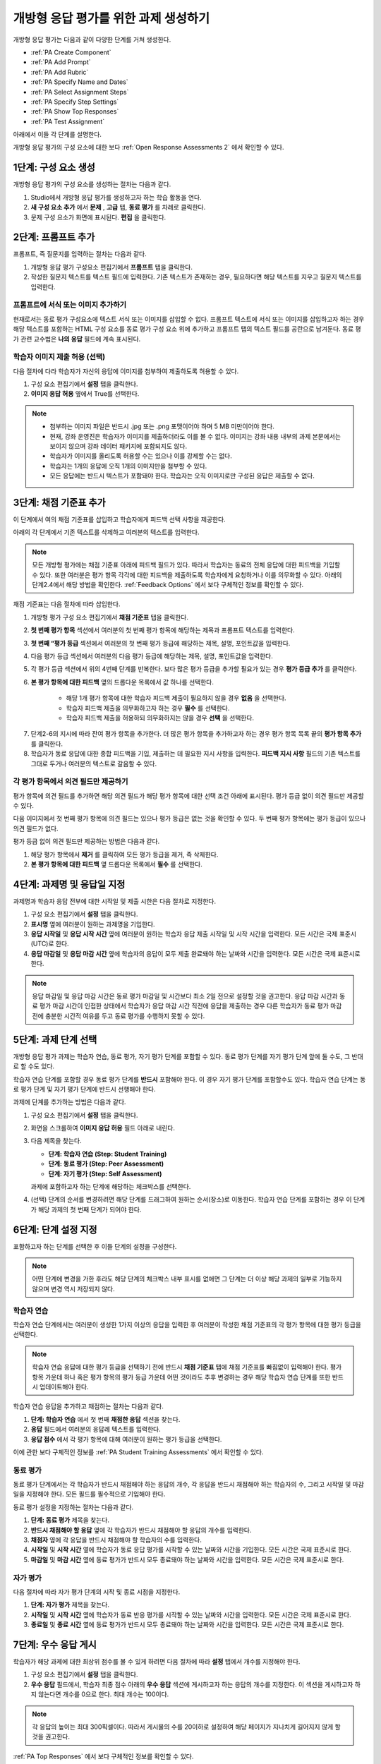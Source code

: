 .. _PA Create an ORA Assignment:

#############################################
개방형 응답 평가를 위한 과제 생성하기
#############################################


개방형 응답 평가는 다음과 같이 다양한 단계를 거쳐 생성한다.

* :ref:`PA Create Component`
* :ref:`PA Add Prompt`
* :ref:`PA Add Rubric`
* :ref:`PA Specify Name and Dates`
* :ref:`PA Select Assignment Steps`
* :ref:`PA Specify Step Settings`
* :ref:`PA Show Top Responses`
* :ref:`PA Test Assignment`

아래에서 이들 각 단계를 설명한다.

개방형 응답 평가의 구성 요소에 대한 보다 :ref:`Open Response Assessments 2` 에서 확인할 수 있다.


.. _PA Create Component:

******************************
1단계: 구성 요소 생성
******************************

개방형 응답 평가의 구성 요소를 생성하는 절차는 다음과 같다.

#. Studio에서 개방형 응답 평가를 생성하고자 하는 학습 활동을 연다.
#. **새 구성 요소 추가** 에서 **문제** , **고급** 탭, **동료 평가** 를 차례로 클릭한다.
#. 문제 구성 요소가 화면에 표시된다. **편집** 을 클릭한다.


.. _PA Add Prompt:

******************************
2단계: 프롬프트 추가
******************************

프롬프트, 즉 질문지를 입력하는 절차는 다음과 같다.


#. 개방형 응답 평가 구성요소 편집기에서 **프롬프트** 탭을 클릭한다.
#. 작성한 질문지 텍스트를 텍스트 필드에 입력한다. 기존 텍스트가 존재하는 경우, 필요하다면 해당 텍스트를 지우고 질문지 텍스트를 입력한다.

========================================
프롬프트에 서식 또는 이미지 추가하기
========================================

현재로서는 동료 평가 구성요소에 텍스트 서식 또는 이미지를 삽입할 수 없다. 프롬프트 텍스트에 서식 또는 이미지를 삽입하고자 하는 경우 해당 텍스트를 포함하는 HTML 구성 요소를 동료 평가 구성 요소 위에 추가하고 프롬프트 탭의 텍스트 필드를 공란으로 남겨둔다. 동료 평가 관련 교수법은 **나의 응답** 필드에 계속 표시된다.

.. image:: ../../../../shared/building_and_running_chapters/Images/PA_HTMLComponent.png
      :alt: A peer assessment that has an image in an HTML component
      :width: 500

.. _PA Allow Images:

============================================
학습자 이미지 제출 허용 (선택)
============================================

다음 절차에 다라 학습자가 자신의 응답에 이미지를 첨부하여 제출하도록 허용할 수 있다.

#. 구성 요소 편집기에서 **설정** 탭을 클릭한다.
#. **이미지 응답 허용** 옆에서 True를 선택한다.

.. note:: 
 
   * 첨부하는 이미지 파일은 반드시 .jpg 또는 .png 포맷이어야 하며 5 MB 미만이어야 한다.
   * 현재, 강좌 운영진은 학습자가 이미지를 제출하더라도 이를 볼 수 없다. 이미지는 강좌 내용 내부의 과제 본문에서는 보이지 않으며 강좌 데이터 패키지에 포함되지도 않다.
   * 학습자가 이미지를 올리도록 허용할 수는 있으나 이를 강제할 수는 없다.
   * 학습자는 1개의 응답에 오직 1개의 이미지만을 첨부할 수 있다.
   * 모든 응답에는 반드시 텍스트가 포함돼야 한다. 학습자는 오직 이미지로만 구성된 응답은 제출할 수 없다.

.. _PA Add Rubric:

******************************
3단계: 채점 기준표 추가
******************************

이 단계에서 여의 채점 기준표를 삽입하고 학습자에게 피드백 선택 사항을 제공한다.

아래의 각 단계에서 기존 텍스트를 삭제하고 여러분의 텍스트를 입력한다.


.. note:: 모든 개방형 평가에는 채점 기준표 아래에 피드백 필드가 있다. 따라서 학습자는 동료의 전체 응답에 대한 피드백을 기입할 수 있다. 또한 여러분은 평가 항목 각각에 대한 피드백을 제출하도록 학습자에게 요청하거나 이를 의무화할 수 있다. 아래의 단계2.4에서 해당 방법을 확인한다. :ref:`Feedback Options` 에서 보다 구체적인 정보를 확인할 수 있다.

채점 기준표는 다음 절차에 따라 삽입한다.

#. 개방형 평가 구성 요소 편집기에서 **채점 기준표** 탭을 클릭한다.
#. **첫 번째 평가 항목** 섹션에서 여러분의 첫 번째 평가 항목에 해당하는 제목과 프롬프트 텍스트를 입력한다.
#. **첫 번째 “평가 등급** 섹션에서 여러분의 첫 번째 평가 등급에 해당하는 제목, 설명, 포인트값을 입력한다.
#. 다음 평가 등급 섹션에서 여러분의 다음 평가 등급에 해당하는 제목, 설명, 포인트값을 입력한다.
#. 각 평가 등급 섹션에서 위의 4번째 단계를 반복한다. 보다 많은 평가 등급을 추가할 필요가 있는 경우 **평가 등급 추가** 를 클릭한다.
#. **본 평가 항목에 대한 피드백** 옆의 드롭다운 목록에서 값 하나를 선택한다.

      * 해당 1개 평가 항목에 대한 학습자 피드백 제출이 필요하지 않을 경우 **없음** 을 선택한다.
      * 학습자 피드백 제출을 의무화하고자 하는 경우 **필수** 를 선택한다.
      * 학습자 피드백 제출을 허용하되 의무화하지는 않을 경우 **선택** 을 선택한다.

7. 단계2-6의 지시에 따라 잔여 평가 항목을 추가한다. 더 많은 평가 항목을 추가하고자 하는 경우 평가 항목 목록 끝의 **평가 항목 추가** 를 클릭한다.
#. 학습자가 동료 응답에 대한 종합 피드백을 기입, 제출하는 데 필요한 지시 사항을 입력한다. **피드백 지시 사항** 필드의 기존 텍스트를 그대로 두거나 여러분의 텍스트로 갈음할 수 있다.

.. _PA Criteria Comment Field Only:

==========================================================
각 평가 항목에서 의견 필드만 제공하기
==========================================================

평가 항목에 의견 필드를 추가하면 해당 의견 필드가 해당 평가 항목에 대한 선택 조건 아래에 표시된다. 평가 등급 없이 의견 필드만 제공할 수 있다. 

다음 이미지에서 첫 번째 평가 항목에 의견 필드는 있으나 평가 등급은 없는 것을 확인할 수 있다. 두 번째 평가 항목에는 평가 등급이 있으나 의견 필드가 없다.

.. image:: ../../../../shared/building_and_running_chapters/Images/PA_0_Option_Criteria.png

평가 등급 없이 의견 필드만 제공하는 방법은 다음과 같다.

#. 해당 평가 항목에서 **제거** 를 클릭하여 모든 평가 등급을 제거, 즉 삭제한다.
#. **본 평가 항목에 대한 피드백** 옆 드롭다운 목록에서 **필수** 를 선택한다.

.. _PA Specify Name and Dates:

************************************************************
4단계: 과제명 및 응답일 지정
************************************************************

과제명과 학습자 응답 전부에 대한 시작일 및 제출 시한은 다음 절차로 지정한다.

#. 구성 요소 편집기에서 **설정** 탭을 클릭한다.
#. **표시명** 옆에 여러분이 원하는 과제명을 기입한다.
#. **응답 시작일** 및 **응답 시작 시간** 옆에 여러분이 원하는 학습자 응답 제출 시작일 및 시작 시간을 입력한다. 모든 시간은 국제 표준시(UTC)로 한다.
#. **응답 마감일** 및 **응답 마감 시간** 옆에 학습자의 응답이 모두 제출 완료돼야 하는 날짜와 시간을 입력한다. 모든 시간은 국제 표준시로 한다.

.. note:: 응답 마감일 및 응답 마감 시간은 동료 평가 마감일 및 시간보다 최소 2일 전으로 설정할 것을 권고한다. 응답 마감 시간과 동료 평가 마감 시간이 인접한 상태에서 학습자가 응답 마감 시간 직전에 응답을 제출하는 경우 다른 학습자가 동료 평가 마감 전에 충분한 시간적 여유를 두고 동료 평가를 수행하지 못할 수 있다.

.. _PA Select Assignment Steps:

****************************************
5단계: 과제 단계 선택
****************************************

개방형 응답 평가 과제는 학습자 연습, 동료 평가, 자기 평가 단계를 포함할 수 있다. 동료 평가 단계를 자기 평가 단계 앞에 둘 수도, 그 반대로 할 수도 있다.

학습자 연습 단계를 포함할 경우 동료 평가 단계를 **반드시** 포함해야 한다. 이 경우 자기 평가 단계를 포함할수도 있다. 학습자 연습 단계는 동료 평가 단계 및 자기 평가 단계에 반드시 선행해야 한다.

과제에 단계를 추가하는 방법은 다음과 같다.

#. 구성 요소 편집기에서 **설정** 탭을 클릭한다.
#. 화면을 스크롤하여 **이미지 응답 허용** 필드 아래로 내린다.
#. 다음 제목을 찾는다.

   * **단계: 학습자 연습 (Step: Student Training)**
   * **단계: 동료 평가 (Step: Peer Assessment)**
   * **단계: 자기 평가 (Step: Self Assessment)**

   과제에 포함하고자 하는 단계에 해당하는 체크박스를 선택한다.

#. (선택) 단계의 순서를 변경하려면 해당 단계를 드래그하여 원하는 순서(장소)로 이동한다. 학습자 연습 단계를 포함하는 경우 이 단계가 해당 과제의 첫 번째 단계가 되어야 한다.

.. _PA Specify Step Settings:

******************************
6단계: 단계 설정 지정
******************************

포함하고자 하는 단계를 선택한 후 이들 단계의 설정을 구성한다.

.. note:: 어떤 단계에 변경을 가한 후라도 해당 단계의 체크박스 내부 표시를 없애면 그 단계는 더 이상 해당 과제의 일부로 기능하지 않으며 변경 역시 저장되지 않다.

.. _PA Student Training Step:

========================
학습자 연습
========================

학습자 연습 단계에서는 여러분이 생성한 1가지 이상의 응답을 입력한 후 여러분이 작성한 채점 기준표의 각 평가 항목에 대한 평가 등급을 선택한다.

.. note:: 학습자 연습 응답에 대한 평가 등급을 선택하기 전에 반드시 **채점 기준표** 탭에 채점 기준표를 빠짐없이 입력해야 한다. 평가 항목 가운데 하나 혹은 평가 항목의 평가 등급 가운데 어떤 것이라도 추후 변경하는 경우 해당 학습자 연습 단계를 또한 반드시 업데이트해야 한다.

학습자 연습 응답을 추가하고 채점하는 절차는 다음과 같다.

#. **단계: 학습자 연습** 에서 첫 번째 **채점한 응답** 섹션을 찾는다.
#. **응답** 필드에서 여러분의 응답례 텍스트를 입력한다.
#. **응답 점수** 에서 각 평가 항목에 대해 여러분이 원하는 평가 등급을 선택한다.


이에 관한 보다 구체적인 정보를 :ref:`PA Student Training Assessments` 에서 확인할 수 있다.

============================
동료 평가
============================

동료 평가 단계에서는 각 학습자가 반드시 채점해야 하는 응답의 개수, 각 응답을 반드시 채점해야 하는 학습자의 수, 그리고 시작일 및 마감일을 지정해야 한다. 모든 필드를 필수적으로 기입해야 한다.

동료 평가 설정을 지정하는 절차는 다음과 같다.

#. **단계: 동료 평가** 제목을 찾는다.
#. **반드시 채점해야 할 응답** 옆에 각 학습자가 반드시 채점해야 할 응답의 개수를 입력한다.
#. **채점자** 옆에 각 응답을 반드시 채점해야 할 학습자의 수를 입력한다.
#. **시작일** 및 **시작 시간** 옆에 학습자가 동료 응답 평가를 시작할 수 있는 날짜와 시간을 기입한다. 모든 시간은 국제 표준시로 한다.
#. **마감일** 및 **마감 시간** 옆에 동료 평가가 반드시 모두 종료돼야 하는 날짜와 시간을 입력한다. 모든 시간은 국제 표준시로 한다.

============================
자가 평가
============================

다음 절차에 따라 자가 평가 단계의 시작 및 종료 시점을 지정한다.

#. **단계: 자가 평가** 제목을 찾는다.
#. **시작일** 및 **시작 시간** 옆에 학습자가 동료 반응 평가를 시작할 수 있는 날짜와 시간을 입력한다. 모든 시간은 국제 표준시로 한다.
#. **종료일** 및 **종료 시간** 옆에 동료 평가가 반드시 모두 종료돼야 하는 날짜와 시간을 입력한다. 모든 시간은 국제 표준시로 한다.

.. _PA Show Top Responses:

******************************
7단계: 우수 응답 게시
******************************

학습자가 해당 과제에 대한 최상위 점수를 볼 수 있게 하려면 다음 절차에 따라 **설정** 탭에서 개수를 지정해야 한다.

#. 구성 요소 편집기에서 **설정** 탭을 클릭한다.
#. **우수 응답** 필드에서, 학습자 최종 점수 아래의 **우수 응답** 섹션에 게시하고자 하는 응답의 개수를 지정한다. 이 섹션을 게시하고자 하지 않는다면 개수를 0으로 한다. 최대 개수는 100이다.

.. note:: 각 응답의 높이는 최대 300픽셀이다. 따라서 게시물의 수를 20이하로 설정하여 해당 페이지가 지나치게 길어지지 않게 할 것을 권고한다.

:ref:`PA Top Responses`  에서 보다 구체적인 정보를 확인할 수 있다.


.. _PA Test Assignment:

******************************
8단계: 과제 검정
******************************

여러분 강좌에 과제를 개설하고 향후의 주제 및 소주제 날짜를 정한 후 일군의 베타 유저에게 요청하여 응답을 제출하고 서로의 응답을 평가하게 함으로써 해당 과제를 검정한다. 베타 테스터는 질문지 및 채점 기준표가 이해하기 쉬운지, 과제와 관련한 문제가 있는지를 여러분에게 고지할 수 있다.

:ref:`Beta_Testing` 에서 베타 테스팅에 관한 보다 자세한 정보를 확인할 수 있다.
